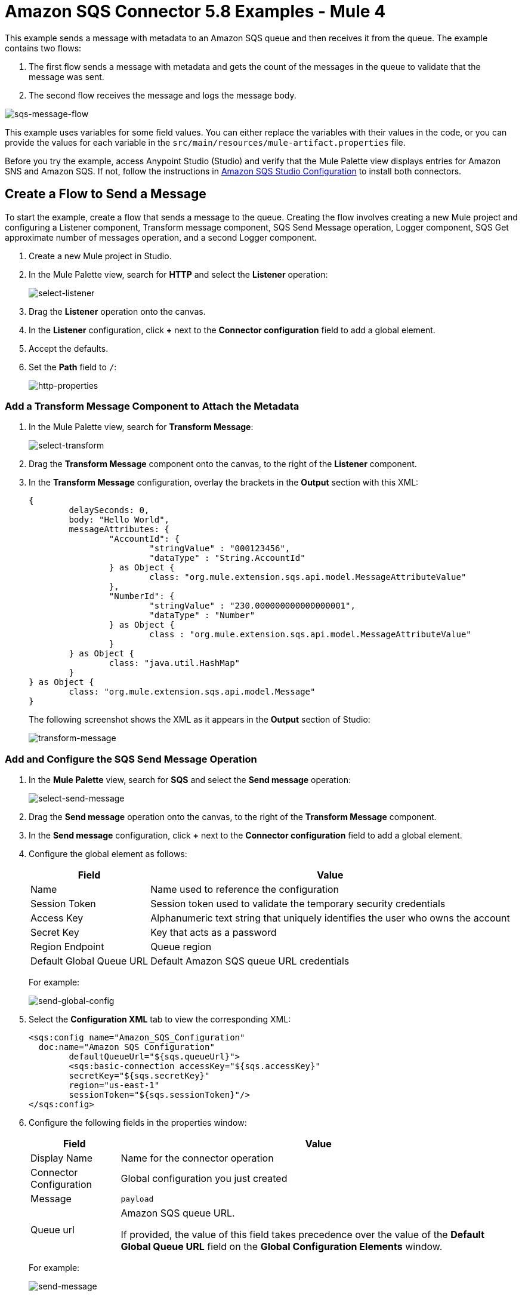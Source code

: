 = Amazon SQS Connector 5.8 Examples - Mule 4

This example sends a message with metadata to an Amazon SQS queue and then receives it from the queue. The example contains two flows:

. The first flow sends a message with metadata and gets the count of the messages in the queue to validate that the message was sent.
. The second flow receives the message and logs the message body.

image::amazon-sqs-message-flow.png[sqs-message-flow]

This example uses variables for some field values. You can either replace the variables with their values in the code, or you can provide the values for each variable in the `src/main/resources/mule-artifact.properties` file.

Before you try the example, access Anypoint Studio (Studio) and verify that the Mule Palette view displays entries for Amazon SNS and Amazon SQS. If not, follow the instructions in xref:amazon-sqs-connector-studio.adoc[Amazon SQS Studio Configuration] to install both connectors.

== Create a Flow to Send a Message

To start the example, create a flow that sends a message to the queue. Creating the flow involves creating a new Mule project and configuring a Listener component, Transform message component, SQS Send Message operation, Logger component, SQS Get approximate number of messages operation, and a second Logger component.

. Create a new Mule project in Studio.
. In the Mule Palette view, search for *HTTP* and select the *Listener* operation:
+
image:amazon-sqs-select-listener.png[select-listener]
+
. Drag the *Listener* operation onto the canvas.
. In the *Listener* configuration, click *+* next to the *Connector configuration* field to add a global element.
. Accept the defaults.
. Set the *Path* field to `/`:
+
image::amazon-sqs-http-props.png[http-properties]

=== Add a Transform Message Component to Attach the Metadata

. In the Mule Palette view, search for *Transform Message*:
+
image::amazon-sqs-select-transform.png[select-transform]
+
. Drag the *Transform Message* component onto the canvas, to the right of the *Listener* component.
. In the *Transform Message* configuration, overlay the brackets in the *Output* section with this XML:
+
[source,dataweave,linenums]
----
{
	delaySeconds: 0,
	body: "Hello World",
	messageAttributes: {
		"AccountId": {
			"stringValue" : "000123456",
			"dataType" : "String.AccountId"
		} as Object {
			class: "org.mule.extension.sqs.api.model.MessageAttributeValue"
		},
		"NumberId": {
			"stringValue" : "230.000000000000000001",
			"dataType" : "Number"
		} as Object {
			class : "org.mule.extension.sqs.api.model.MessageAttributeValue"
		}
	} as Object {
		class: "java.util.HashMap"
	}
} as Object {
	class: "org.mule.extension.sqs.api.model.Message"
}
----
+
The following screenshot shows the XML as it appears in the *Output* section of Studio:
+
image::amazon-sqs-transform-message.png[transform-message]

=== Add and Configure the SQS Send Message Operation

. In the *Mule Palette* view, search for *SQS* and select the *Send message* operation:
+
image::amazon-sqs-select-send.png[select-send-message]
+
. Drag the *Send message* operation onto the canvas, to the right of the *Transform Message* component.
. In the *Send message* configuration, click *+* next to the *Connector configuration* field to add a global element.
. Configure the global element as follows:
+
[%header%autowidth.spread]
|===
|Field |Value
|Name |Name used to reference the configuration
|Session Token | Session token used to validate the temporary security credentials
|Access Key |Alphanumeric text string that uniquely identifies the user who owns the account
|Secret Key |Key that acts as a password
|Region Endpoint | Queue region
|Default Global Queue URL | Default Amazon SQS queue URL
 credentials
|===
+
For example:
+
image::amazon-sqs-studio-global-config-new.png[send-global-config]
+
. Select the *Configuration XML* tab to view the corresponding XML:
+
[source,dataweave,linenums]
----
<sqs:config name="Amazon_SQS_Configuration"
  doc:name="Amazon SQS Configuration"
	defaultQueueUrl="${sqs.queueUrl}">
	<sqs:basic-connection accessKey="${sqs.accessKey}"
	secretKey="${sqs.secretKey}"
	region="us-east-1"
	sessionToken="${sqs.sessionToken}"/>
</sqs:config>
----
+
. Configure the following fields in the properties window:
+
[%header%autowidth.spread]
|===
|Field |Value
|Display Name |Name for the connector operation
|Connector Configuration |Global configuration you just created
|Message |`payload`
|Queue url |Amazon SQS queue URL.

If provided, the value of this field takes precedence over the value of the *Default Global Queue URL* field on the *Global Configuration Elements* window.
|===
+
For example:
+
image::amazon-sqs-send-message.png[send-message]

=== Add a Logger Component to Display the Response in the Mule Console

. In the Mule Palette view, search for *Logger*.
. Drag the component onto the canvas, to the right of the *Send Message* component.
. Configure the following fields:
+
[%header%autowidth.spread]
|===
|Field |Value
|Display Name |Name for the logger, such as `Log Response`
|Message |`+++Sent Message: `#[payload]`+++`
|Level |INFO (Default)
|===
+
For example:
+
image::amazon-sqs-logger.png[logger]

=== Obtain the Number of Messages in the Queue

. In the Mule Palette view, search for *Amazon SQS*.
. Select the *Get approximate number of messages* operation and drag it onto the canvas, to the right of the *Logger* component.
+
. Configure the Amazon *Queue url*, for example:
+
image::amazon-sqs-get-message-count.png[Example value of the Amazon queue URL field]
+
. Configure the following fields:
* Display Name +
Name for the Logger component
* Message +
String or DataWeave expression that specifies the Mule log message
* Level +
Configures the logging level. The default is `INFO`.
+
The following image shows example values for the fields:
+
image::amazon-sqs-logger2.png[Log message count example configuration values]

== Create a Flow to Receive Messages

Finish this example by creating another flow to receive messages and log them before they are deleted from the queue.

. In the Mule Palette view, search for *SQS* and select the *Receive messages* operation:
+
image::amazon-sqs-select-receive.png[select-receive-messages]
+
. Drag the *Receive messages* operation onto the canvas.
. Configure the following fields in the properties window:
+
[%header%autowidth.spread]
|===
|Field |Value
|Display Name |Name for the connector operation
|Connector Configuration |Global configuration you created previously `Amazon_SQS_Configuration`. If you want to receive large messages use `Amazon_SQS_Large_Payload_Configuration`
|Number of Messages |10
|Queue url | Amazon SQS queue URL.

If provided, the value of this field takes precedence over the value of the *Default Global Queue URL* field on the *Global Configuration Elements* window.
|===
+
For example:
+
image::amazon-sqs-receive-message.png[receive-message]
+
. Add a Logger to display the message in the Mule Console.
+
. Configure the Logger with these field values:
+
[%header%autowidth.spread]
|===
|Field |Value
|Display Name |Name of your choice
|Message |`+++`#[payload]`+++`
|Level |INFO (Default)
|===

== Example Mule Application XML Code

Paste this code into your XML editor to quickly load the flow for this example use case into your Mule application. If needed, change the values to reflect your environment.

[source,xml,linenums]
----
<mule xmlns:sqs="http://www.mulesoft.org/schema/mule/sqs" xmlns:ee="http://www.mulesoft.org/schema/mule/ee/core"
	xmlns:http="http://www.mulesoft.org/schema/mule/http"
	xmlns="http://www.mulesoft.org/schema/mule/core" xmlns:doc="http://www.mulesoft.org/schema/mule/documentation" xmlns:xsi="http://www.w3.org/2001/XMLSchema-instance"
	xsi:schemaLocation="http://www.mulesoft.org/schema/mule/core http://www.mulesoft.org/schema/mule/core/current/mule.xsd
  http://www.mulesoft.org/schema/mule/http/current/mule-http.xsd
  http://www.mulesoft.org/schema/mule/ee/core
  http://www.mulesoft.org/schema/mule/ee/core/current/mule-ee.xsd
  http://www.mulesoft.org/schema/mule/sqs
	http://www.mulesoft.org/schema/mule/sqs/current/mule-sqs.xsd">
	<http:listener-config name="HTTP_Listener_config" doc:name="HTTP Listener config" >
		<http:listener-connection host="0.0.0.0" port="8081" />
	</http:listener-config>
	<sqs:config name="Amazon_SQS_Configuration" doc:name="Amazon SQS Configuration"
	defaultQueueUrl="${sqs.queueUrl}" >
		<sqs:basic-connection accessKey="${sqs.accessKey}" secretKey="$sqs.secretKey}" region="us-east-1" />
	</sqs:config>
	<flow name="sqs-send-messageFlow" >
		<http:listener doc:name="Listener"
		config-ref="HTTP_Listener_config"
		path="/"/>
		<ee:transform doc:name="Transform Message" >
			<ee:message >
				<ee:set-payload ><![CDATA[%dw 2.0
output application/java
---
{
	delaySeconds: 0,
	body: "Hello World",
	messageAttributes: {
		"AccountId": {
			"stringValue" : "000123456",
			"dataType" : "String.AccountId"
		} as Object {
			class: "org.mule.extension.sqs.api.model.MessageAttributeValue"
		},
		"NumberId": {
			"stringValue" : "230.000000000000000001",
			"dataType" : "Number"
		} as Object {
			class : "org.mule.extension.sqs.api.model.MessageAttributeValue"
		}
	} as Object {
		class: "java.util.HashMap"
	}
} as Object {
	class: "org.mule.extension.sqs.api.model.Message"
}]]></ee:set-payload>
			</ee:message>
		</ee:transform>
		<sqs:send-message doc:name="Send message" configref="Amazon_SQS_Configuration"/>
		<logger level="INFO"
		doc:name="Log Response"
		message="payload"/>
		<sqs:get-approximate-number-of-messages
		doc:name="Get approximate number of messages"
		config-ref="Amazon_SQS_Configuration"
		queueUrl="${sqs.queueUrl}"/>
		<logger level="INFO" doc:name="Log Count"
		message="Sent Message: `#[payload]`"/>
	</flow>
	<flow name="sqs-receive-message-flow" >
		<sqs:receivemessages doc:name="Receive messages"
		config-ref="Amazon_SQS_Configuration"/>
		<logger level="INFO" doc:name="Log Receipt" />
	</flow>
</mule>
----

== See Also

* xref:connectors::introduction/introduction-to-anypoint-connectors.adoc[Introduction to Anypoint Connectors]
* https://help.mulesoft.com[MuleSoft Help Center]
